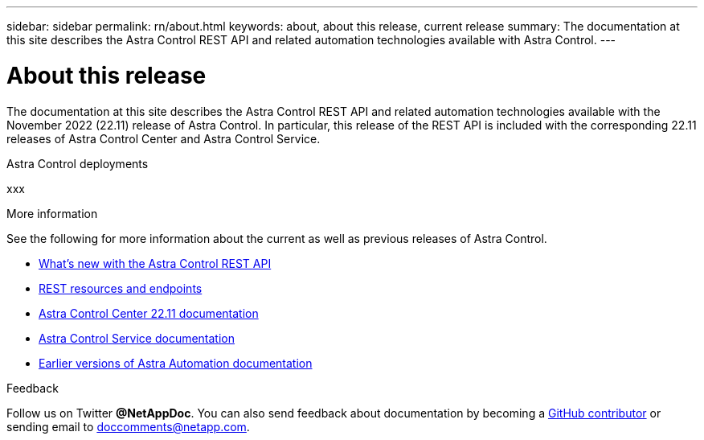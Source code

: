 ---
sidebar: sidebar
permalink: rn/about.html
keywords: about, about this release, current release
summary: The documentation at this site describes the Astra Control REST API and related automation technologies available with Astra Control.
---

= About this release
:hardbreaks:
:nofooter:
:icons: font
:linkattrs:
:imagesdir: ./media/

[.lead]
The documentation at this site describes the Astra Control REST API and related automation technologies available with the November 2022 (22.11) release of Astra Control. In particular, this release of the REST API is included with the corresponding 22.11 releases of Astra Control Center and Astra Control Service.

.Astra Control deployments

xxx

.More information

See the following for more information about the current as well as previous releases of Astra Control.

* link:../rn/whats_new.html[What's new with the Astra Control REST API]
* link:../endpoints/resources.html[REST resources and endpoints]
* https://docs.netapp.com/us-en/astra-control-center/[Astra Control Center 22.11 documentation^]
* https://docs.netapp.com/us-en/astra-control-service/[Astra Control Service documentation^]
* link:../aa-earlier-versions.html[Earlier versions of Astra Automation documentation]

.Feedback

Follow us on Twitter *@NetAppDoc*. You can also send feedback about documentation by becoming a link:https://docs.netapp.com/us-en/contribute/[GitHub contributor^] or sending email to doccomments@netapp.com.
